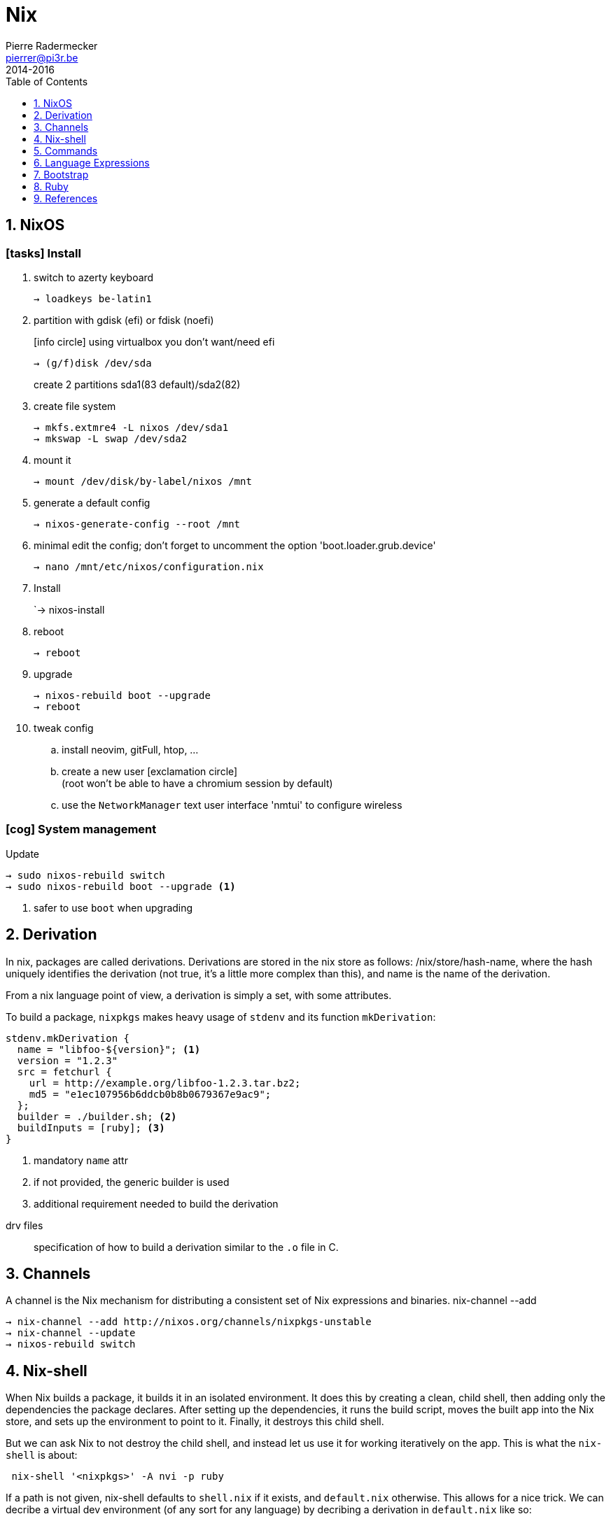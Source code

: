 = Nix
Pierre Radermecker <pierrer@pi3r.be>
2014-2016
:toc: left
:toclevels: 1
:source-language: bash
:source-highlighter: pygments
:icons: font
:keywords: nix, nixos 
:numbered:
:sectnumlevels: 1
:nofooter:

== NixOS

=== icon:tasks[] Install

. switch to azerty keyboard
+
```
→ loadkeys be-latin1
```
. partition with gdisk (efi) or fdisk (noefi)
+
icon:info-circle[] using virtualbox you don't want/need efi
+
```
→ (g/f)disk /dev/sda
```
+
create 2 partitions sda1(83 default)/sda2(82)
. create file system
+
```
→ mkfs.extmre4 -L nixos /dev/sda1
→ mkswap -L swap /dev/sda2
```
. mount it
+
```
→ mount /dev/disk/by-label/nixos /mnt
```
. generate a default config
+
`→ nixos-generate-config --root /mnt`
. minimal edit the config; don't forget to uncomment the option 'boot.loader.grub.device'
+
```
→ nano /mnt/etc/nixos/configuration.nix
```
. Install
+
`→ nixos-install
. reboot
+
```
→ reboot
```
. upgrade
+
```
→ nixos-rebuild boot --upgrade
→ reboot
```
. tweak config
+
.. install neovim, gitFull, htop, ...
.. create a new user icon:exclamation-circle[] +
(root won't be able to have a chromium session by default)
.. use the `NetworkManager` text user interface 'nmtui' to configure wireless

=== icon:cog[] System management

.Update
```
→ sudo nixos-rebuild switch
→ sudo nixos-rebuild boot --upgrade <1>
```
<1> safer to use `boot` when upgrading

== Derivation

In nix, packages are called derivations. Derivations are stored in the nix store as follows: /nix/store/hash-name, where the hash uniquely identifies the derivation (not true, it's a little more complex than this), and name is the name of the derivation.

From a nix language point of view, a derivation is simply a set, with some attributes.

To build a package, `nixpkgs` makes heavy usage of `stdenv` and its function `mkDerivation`:

```nix
stdenv.mkDerivation {
  name = "libfoo-${version}"; <1>
  version = "1.2.3"
  src = fetchurl {
    url = http://example.org/libfoo-1.2.3.tar.bz2;
    md5 = "e1ec107956b6ddcb0b8b0679367e9ac9";
  };
  builder = ./builder.sh; <2>
  buildInputs = [ruby]; <3>
}
```
<1> mandatory `name` attr
<2> if not provided, the generic builder is used
<3> additional requirement needed to build the derivation

====
drv files:: specification of how to build a derivation similar to the `.o` file in C.
====

== Channels

A channel is the Nix mechanism for distributing a consistent set of Nix expressions and binaries.
nix-channel --add 

```
→ nix-channel --add http://nixos.org/channels/nixpkgs-unstable
→ nix-channel --update
→ nixos-rebuild switch
```

== Nix-shell

When Nix builds a package, it builds it in an isolated environment. It does this by creating a clean, child shell, then adding only the dependencies the package declares. After setting up the dependencies, it runs the build script, moves the built app into the Nix store, and sets up the environment to point to it. Finally, it destroys this child shell.

But we can ask Nix to not destroy the child shell, and instead let us use it for working iteratively on the app. This is what the `nix-shell` is about:

```
 nix-shell '<nixpkgs>' -A nvi -p ruby
```

If a path is not given, nix-shell defaults to `shell.nix` if it exists, and `default.nix` otherwise. This allows for a nice trick. We can decribe a virtual dev environment (of any sort for any language) by decribing a derivation in `default.nix` like so:

```nix
with import <nixpkgs> {};

let henv = haskellPackages.ghcWithPackages (p: with p; [shake]);

in
stdenv.mkDerivation {
  name = "haskell-env";
  buildInputs = [ henv pythonPackages.pyyaml];
}
```

You can force any script file to run in a nix-shell as such:
```
#! /usr/bin/env nix-shell
#! nix-shell -i bash 
```
or without a default.nix file:

```
#! /usr/bin/env nix-shell
#! nix-shell -i bash -p pythonPackages.pyyaml -p '(import <nixpkgs> {}).haskellPackages.ghcWithPackages (p: with p; [shake])'
```
== Commands

nix-env::
- *-q* list installed derivations within a profile
- *-qaP* list available package with the path
[WARNING]
====
The Haskell package set is not registered in the top-level namespace because it is huge. As a consequence, when searching for haskell  packages you need to provide the `haskellPackages` attribute:
```
→ nix-env -f '<nixpkgs>' -qaP -A haskellPackages.shake <1>
# In nixos, you can also do:
→ nix-env -qaP -A nixos.pythonPackages
```
<1> together with `-A`, `-f` needs to be provided.
====
- *-i* install derivations
+
```
→ nix-env -f "<nixpkgs>" -iA pythonPackages.pyyaml
→ nix-env -e python2.7-PyYAML-3.11
```
- *-u* update
+
```
→ nix-env -u '*'
```
nix-build:: 
+
```
```


== Language Expressions

Set::
+
```nix
let x = 123; in
{ inherit x; <1>
  text = "Hello";
  y = f { bla = 456; };
}.text or "World" <2>
```
<1> When defining a set it is often convenient to copy variables from the surrounding lexical scope
<2> Sets accessor using `.` +
    Default using `or`

List::
+
```nix
[ 123 ./foo.nix "abc" (f { x = y; }) ]
```

Function::
+
```nix
pattern: body
```
+
```nix
negate = x: !x; <1>
```
<1> pattern is a single identifier 'x'
+
```nix
{stdenv, fetchurl, perl }: <1>

  stdenv.mkDerivation { <2>
    name = "hello-2.1.1";
	...
  };
```
<1> pattern is a set of arguments
<2> function call

With::
+
```nix
with e1; e2
```
Introduces all attributes of the set `e1` into the lexical scope of the expression `e2`:
+
```nix
let as = { x = "foo"; y = "bar"; };
in with as; x + y
```

Optional argument::
+
```nix
{ x, y ? "foo", z ? "bar" }: z + y + x <1>
```
<1> a function that only requires an attribute named x, but optionally accepts y and z.


== Bootstrap

Nix composes all of these individual functions into a large package repository. This repository essentially calls every single top level function, with support for recursive bindings in order to satisfy dependencies. Continuing with the hello example, we may have a top-level entry point like:


```nix
rec {
  hello = import /path/to/hello.nix { inherit stdenv fetchurl; }; <1>

  stdenv = import /path/to/stdenv.nix { inherit gcc };

  fetchurl = import /path/to ;

  gcc = import /path/to/gcc.nix {};

  # ...
}
```
<1> Import loads a file containing a function and then calls that function with the provided arguments

> But wait - I just said this calls all functions… so wouldn’t that then mean that all software gets installed? The trick here is that Nix is a lazy language.


== Ruby

* Create or copy a Gemfile at the root dir of the project
* Install bundler in my user profile if it is not already there.
* Create a Gemfile.lock by running bundler lock
* Use bundix in the target directory: $(nix-build '<nixpkgs>' -A bundix)/bin/bundix. It will create a gimset.nix file
* Create a default.nix file

== References

- http://lethalman.blogspot.be/search/label/nixpills[nix pills]